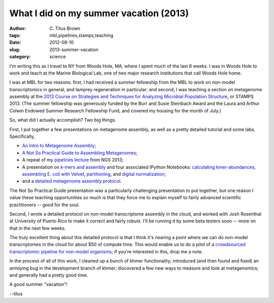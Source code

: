 What I did on my summer vacation (2013)
#######################################

:author: C\. Titus Brown
:tags: mbl,pipelines,stamps,teaching
:date: 2012-08-10
:slug: 2013-summer-vacation
:category: science

I'm writing this as I travel to NY from Woods Hole, MA, where I spent
much of the last 6 weeks.  I was in Woods Hole to work and teach
at the Marine Biological Lab, one of two major research institutions
that call Woods Hole home.

I was at MBL for two reasons: first, I had received a summer
fellowship from the MBL to work on non-model transcriptomics in
general, and lamprey regeneration in particular; and second, I was
teaching a section on metagenome assembly at the `2013 Course on
Strategies and Techniques for Analyzing Microbial Population Structure
<http://hermes.mbl.edu/education/courses/special_topics/stamps.html>`__,
or STAMPS 2013.  (The summer fellowship was generously funded by the
Burr and Susie Steinbach Award and the Laura and Arthur Colwin Endowed
Summer Research Fellowship Fund, and covered my housing for the month
of July.)

So, what did I actually accomplish?  Two big things.

First, I put together a few presentations on metagenome assembly, as well
as a pretty detailed tutorial and some labs.  Specifically,

- `An Intro to Metagenome Assembly <http://www.slideshare.net/c.titus.brown/2013-stampsintroassembly-25057638>`__;

- `A Not So Practical Guide to Assembling Metagenomes <http://athyra.idyll.org/~t/2013-stamps-assembly-methods.pptx>`__;

- A repeat of my `pipelines lecture <http://athyra.idyll.org/~t/lecture5-pipelines.pptx>`__ from NGS 2013;

- A presentation on `k-mers and assembly <http://athyra.idyll.org/~t/2013-stamps-lab-1.pptx>`__ and four associated IPython Notebooks: `calculating kmer-abundances <http://nbviewer.ipython.org/urls/raw.github.com/ngs-docs/ngs-notebooks/stamps13-render/01-kmer-abundance.ipynb>`__, `assembling E. coli with Velvet <http://nbviewer.ipython.org/urls/raw.github.com/ngs-docs/ngs-notebooks/stamps13-render/02-assembly.ipynb>`__, `partitioning <http://nbviewer.ipython.org/urls/raw.github.com/ngs-docs/ngs-notebooks/stamps13-render/03-partitioning.ipynb>`__, and `digital normalization <http://nbviewer.ipython.org/urls/raw.github.com/ngs-docs/ngs-notebooks/stamps13-render/04-diginorm.ipynb>`__;

- and a `detailed metagenome assembly protocol <http://ged.msu.edu/angus/2013-stamps/>`__.

The Not So Practical Guide presentation was a particularly challenging
presentation to put together, but one reason I value these teaching
opportunities so much is that they force me to explain myself to fairly
advanced scientific practitioners -- good for the soul.

Second, I wrote a detailed protocol on non-model transcriptome assembly
in the cloud, and worked with Josh Rosenthal at University of Puerto
Rico to make it correct and fairly robust.  I'll be running it by
some beta testers soon -- more on that in the next few weeks.

The truly excellent thing about this detailed protocol is that I think
it's nearing a point where we can do non-model transcriptomes in the
cloud for about $50 of compute time.  This would enable us to do a
pilot of a `crowdsourced transcriptomic pipeline for non-model
organisms
<http://ivory.idyll.org/blog/crowdsourced-analysis-with-data-privacy-sunset.html>`__;
if you're interested in this, drop me a note.

In the process of all of this work, I cleaned up a bunch of khmer
functionality; introduced (and then found and fixed) an annoying bug
in the development branch of khmer; discovered a few new ways to
measure and look at metagenomics; and generally had a pretty good
time.

A good summer "vacation"!

--titus
